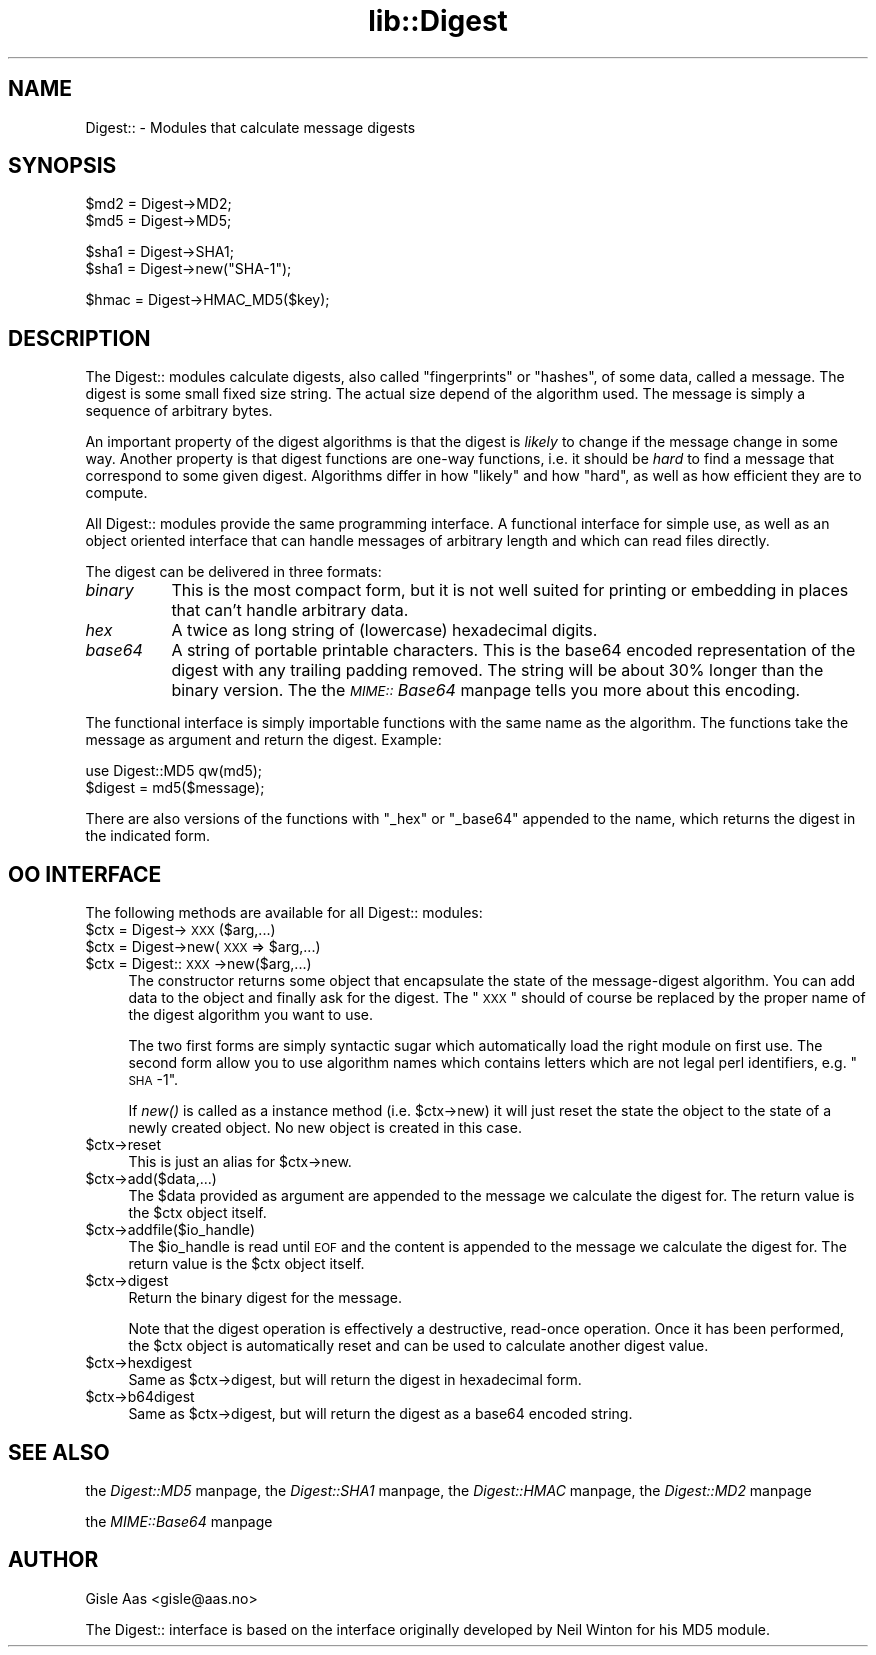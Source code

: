 .rn '' }`
''' $RCSfile$$Revision$$Date$
'''
''' $Log$
'''
.de Sh
.br
.if t .Sp
.ne 5
.PP
\fB\\$1\fR
.PP
..
.de Sp
.if t .sp .5v
.if n .sp
..
.de Ip
.br
.ie \\n(.$>=3 .ne \\$3
.el .ne 3
.IP "\\$1" \\$2
..
.de Vb
.ft CW
.nf
.ne \\$1
..
.de Ve
.ft R

.fi
..
'''
'''
'''     Set up \*(-- to give an unbreakable dash;
'''     string Tr holds user defined translation string.
'''     Bell System Logo is used as a dummy character.
'''
.tr \(*W-|\(bv\*(Tr
.ie n \{\
.ds -- \(*W-
.ds PI pi
.if (\n(.H=4u)&(1m=24u) .ds -- \(*W\h'-12u'\(*W\h'-12u'-\" diablo 10 pitch
.if (\n(.H=4u)&(1m=20u) .ds -- \(*W\h'-12u'\(*W\h'-8u'-\" diablo 12 pitch
.ds L" ""
.ds R" ""
'''   \*(M", \*(S", \*(N" and \*(T" are the equivalent of
'''   \*(L" and \*(R", except that they are used on ".xx" lines,
'''   such as .IP and .SH, which do another additional levels of
'''   double-quote interpretation
.ds M" """
.ds S" """
.ds N" """""
.ds T" """""
.ds L' '
.ds R' '
.ds M' '
.ds S' '
.ds N' '
.ds T' '
'br\}
.el\{\
.ds -- \(em\|
.tr \*(Tr
.ds L" ``
.ds R" ''
.ds M" ``
.ds S" ''
.ds N" ``
.ds T" ''
.ds L' `
.ds R' '
.ds M' `
.ds S' '
.ds N' `
.ds T' '
.ds PI \(*p
'br\}
.\"	If the F register is turned on, we'll generate
.\"	index entries out stderr for the following things:
.\"		TH	Title 
.\"		SH	Header
.\"		Sh	Subsection 
.\"		Ip	Item
.\"		X<>	Xref  (embedded
.\"	Of course, you have to process the output yourself
.\"	in some meaninful fashion.
.if \nF \{
.de IX
.tm Index:\\$1\t\\n%\t"\\$2"
..
.nr % 0
.rr F
.\}
.TH lib::Digest 3 "perl 5.005, patch 53" "28/Oct/98" "User Contributed Perl Documentation"
.UC
.if n .hy 0
.if n .na
.ds C+ C\v'-.1v'\h'-1p'\s-2+\h'-1p'+\s0\v'.1v'\h'-1p'
.de CQ          \" put $1 in typewriter font
.ft CW
'if n "\c
'if t \\&\\$1\c
'if n \\&\\$1\c
'if n \&"
\\&\\$2 \\$3 \\$4 \\$5 \\$6 \\$7
'.ft R
..
.\" @(#)ms.acc 1.5 88/02/08 SMI; from UCB 4.2
.	\" AM - accent mark definitions
.bd B 3
.	\" fudge factors for nroff and troff
.if n \{\
.	ds #H 0
.	ds #V .8m
.	ds #F .3m
.	ds #[ \f1
.	ds #] \fP
.\}
.if t \{\
.	ds #H ((1u-(\\\\n(.fu%2u))*.13m)
.	ds #V .6m
.	ds #F 0
.	ds #[ \&
.	ds #] \&
.\}
.	\" simple accents for nroff and troff
.if n \{\
.	ds ' \&
.	ds ` \&
.	ds ^ \&
.	ds , \&
.	ds ~ ~
.	ds ? ?
.	ds ! !
.	ds /
.	ds q
.\}
.if t \{\
.	ds ' \\k:\h'-(\\n(.wu*8/10-\*(#H)'\'\h"|\\n:u"
.	ds ` \\k:\h'-(\\n(.wu*8/10-\*(#H)'\`\h'|\\n:u'
.	ds ^ \\k:\h'-(\\n(.wu*10/11-\*(#H)'^\h'|\\n:u'
.	ds , \\k:\h'-(\\n(.wu*8/10)',\h'|\\n:u'
.	ds ~ \\k:\h'-(\\n(.wu-\*(#H-.1m)'~\h'|\\n:u'
.	ds ? \s-2c\h'-\w'c'u*7/10'\u\h'\*(#H'\zi\d\s+2\h'\w'c'u*8/10'
.	ds ! \s-2\(or\s+2\h'-\w'\(or'u'\v'-.8m'.\v'.8m'
.	ds / \\k:\h'-(\\n(.wu*8/10-\*(#H)'\z\(sl\h'|\\n:u'
.	ds q o\h'-\w'o'u*8/10'\s-4\v'.4m'\z\(*i\v'-.4m'\s+4\h'\w'o'u*8/10'
.\}
.	\" troff and (daisy-wheel) nroff accents
.ds : \\k:\h'-(\\n(.wu*8/10-\*(#H+.1m+\*(#F)'\v'-\*(#V'\z.\h'.2m+\*(#F'.\h'|\\n:u'\v'\*(#V'
.ds 8 \h'\*(#H'\(*b\h'-\*(#H'
.ds v \\k:\h'-(\\n(.wu*9/10-\*(#H)'\v'-\*(#V'\*(#[\s-4v\s0\v'\*(#V'\h'|\\n:u'\*(#]
.ds _ \\k:\h'-(\\n(.wu*9/10-\*(#H+(\*(#F*2/3))'\v'-.4m'\z\(hy\v'.4m'\h'|\\n:u'
.ds . \\k:\h'-(\\n(.wu*8/10)'\v'\*(#V*4/10'\z.\v'-\*(#V*4/10'\h'|\\n:u'
.ds 3 \*(#[\v'.2m'\s-2\&3\s0\v'-.2m'\*(#]
.ds o \\k:\h'-(\\n(.wu+\w'\(de'u-\*(#H)/2u'\v'-.3n'\*(#[\z\(de\v'.3n'\h'|\\n:u'\*(#]
.ds d- \h'\*(#H'\(pd\h'-\w'~'u'\v'-.25m'\f2\(hy\fP\v'.25m'\h'-\*(#H'
.ds D- D\\k:\h'-\w'D'u'\v'-.11m'\z\(hy\v'.11m'\h'|\\n:u'
.ds th \*(#[\v'.3m'\s+1I\s-1\v'-.3m'\h'-(\w'I'u*2/3)'\s-1o\s+1\*(#]
.ds Th \*(#[\s+2I\s-2\h'-\w'I'u*3/5'\v'-.3m'o\v'.3m'\*(#]
.ds ae a\h'-(\w'a'u*4/10)'e
.ds Ae A\h'-(\w'A'u*4/10)'E
.ds oe o\h'-(\w'o'u*4/10)'e
.ds Oe O\h'-(\w'O'u*4/10)'E
.	\" corrections for vroff
.if v .ds ~ \\k:\h'-(\\n(.wu*9/10-\*(#H)'\s-2\u~\d\s+2\h'|\\n:u'
.if v .ds ^ \\k:\h'-(\\n(.wu*10/11-\*(#H)'\v'-.4m'^\v'.4m'\h'|\\n:u'
.	\" for low resolution devices (crt and lpr)
.if \n(.H>23 .if \n(.V>19 \
\{\
.	ds : e
.	ds 8 ss
.	ds v \h'-1'\o'\(aa\(ga'
.	ds _ \h'-1'^
.	ds . \h'-1'.
.	ds 3 3
.	ds o a
.	ds d- d\h'-1'\(ga
.	ds D- D\h'-1'\(hy
.	ds th \o'bp'
.	ds Th \o'LP'
.	ds ae ae
.	ds Ae AE
.	ds oe oe
.	ds Oe OE
.\}
.rm #[ #] #H #V #F C
.SH "NAME"
Digest:: \- Modules that calculate message digests
.SH "SYNOPSIS"
.PP
.Vb 2
\&  $md2 = Digest->MD2;
\&  $md5 = Digest->MD5;
.Ve
.Vb 2
\&  $sha1 = Digest->SHA1;
\&  $sha1 = Digest->new("SHA-1");
.Ve
.Vb 1
\&  $hmac = Digest->HMAC_MD5($key);
.Ve
.SH "DESCRIPTION"
The \f(CWDigest::\fR modules calculate digests, also called \*(L"fingerprints\*(R"
or \*(L"hashes\*(R", of some data, called a message.  The digest is some small
fixed size string.  The actual size depend of the algorithm used.  The
message is simply a sequence of arbitrary bytes.
.PP
An important property of the digest algorithms is that the digest is
\fIlikely\fR to change if the message change in some way.  Another
property is that digest functions are one-way functions, i.e. it
should be \fIhard\fR to find a message that correspond to some given
digest.  Algorithms differ in how \*(L"likely\*(R" and how \*(L"hard\*(R", as well as
how efficient they are to compute.
.PP
All \f(CWDigest::\fR modules provide the same programming interface.  A
functional interface for simple use, as well as an object oriented
interface that can handle messages of arbitrary length and which can
read files directly.
.PP
The digest can be delivered in three formats:
.Ip "\fIbinary\fR" 8
This is the most compact form, but it is not well suited for printing
or embedding in places that can't handle arbitrary data.
.Ip "\fIhex\fR" 8
A twice as long string of (lowercase) hexadecimal digits.
.Ip "\fIbase64\fR" 8
A string of portable printable characters.  This is the base64 encoded
representation of the digest with any trailing padding removed.  The
string will be about 30% longer than the binary version. The
the \fI\s-1MIME::\s0Base64\fR manpage tells you more about this encoding.
.PP
The functional interface is simply importable functions with the same
name as the algorithm.  The functions take the message as argument and
return the digest.  Example:
.PP
.Vb 2
\&  use Digest::MD5 qw(md5);
\&  $digest = md5($message);
.Ve
There are also versions of the functions with \*(L"_hex\*(R" or \*(L"_base64\*(R"
appended to the name, which returns the digest in the indicated form.
.SH "OO INTERFACE"
The following methods are available for all \f(CWDigest::\fR modules:
.Ip "$ctx = Digest->\s-1XXX\s0($arg,...)" 4
.Ip "$ctx = Digest->new(\s-1XXX\s0 => $arg,...)" 4
.Ip "$ctx = Digest::\s-1XXX\s0\->new($arg,...)" 4
The constructor returns some object that encapsulate the state of the
message-digest algorithm.  You can add data to the object and finally
ask for the digest.  The \*(L"\s-1XXX\s0\*(R" should of course be replaced by the proper
name of the digest algorithm you want to use.
.Sp
The two first forms are simply syntactic sugar which automatically
load the right module on first use.  The second form allow you to use
algorithm names which contains letters which are not legal perl
identifiers, e.g. \*(L"\s-1SHA\s0\-1\*(R".
.Sp
If \fInew()\fR is called as a instance method (i.e. \f(CW$ctx\fR\->new) it will just
reset the state the object to the state of a newly created object.  No
new object is created in this case.
.Ip "$ctx->reset" 4
This is just an alias for \f(CW$ctx\fR\->new.
.Ip "$ctx->add($data,...)" 4
The \f(CW$data\fR provided as argument are appended to the message we
calculate the digest for.  The return value is the \f(CW$ctx\fR object itself.
.Ip "$ctx->addfile($io_handle)" 4
The \f(CW$io_handle\fR is read until \s-1EOF\s0 and the content is appended to the
message we calculate the digest for.  The return value is the \f(CW$ctx\fR
object itself.
.Ip "$ctx->digest" 4
Return the binary digest for the message.
.Sp
Note that the \f(CWdigest\fR operation is effectively a destructive,
read-once operation. Once it has been performed, the \f(CW$ctx\fR object is
automatically \f(CWreset\fR and can be used to calculate another digest
value.
.Ip "$ctx->hexdigest" 4
Same as \f(CW$ctx\fR\->digest, but will return the digest in hexadecimal form.
.Ip "$ctx->b64digest" 4
Same as \f(CW$ctx\fR\->digest, but will return the digest as a base64 encoded
string.
.SH "SEE ALSO"
the \fIDigest::MD5\fR manpage, the \fIDigest::SHA1\fR manpage, the \fIDigest::HMAC\fR manpage, the \fIDigest::MD2\fR manpage
.PP
the \fIMIME::Base64\fR manpage
.SH "AUTHOR"
Gisle Aas <gisle@aas.no>
.PP
The \f(CWDigest::\fR interface is based on the interface originally
developed by Neil Winton for his \f(CWMD5\fR module.

.rn }` ''
.IX Title "lib::Digest 3"
.IX Name "Digest:: - Modules that calculate message digests"

.IX Header "NAME"

.IX Header "SYNOPSIS"

.IX Header "DESCRIPTION"

.IX Item "\fIbinary\fR"

.IX Item "\fIhex\fR"

.IX Item "\fIbase64\fR"

.IX Header "OO INTERFACE"

.IX Item "$ctx = Digest->\s-1XXX\s0($arg,...)"

.IX Item "$ctx = Digest->new(\s-1XXX\s0 => $arg,...)"

.IX Item "$ctx = Digest::\s-1XXX\s0\->new($arg,...)"

.IX Item "$ctx->reset"

.IX Item "$ctx->add($data,...)"

.IX Item "$ctx->addfile($io_handle)"

.IX Item "$ctx->digest"

.IX Item "$ctx->hexdigest"

.IX Item "$ctx->b64digest"

.IX Header "SEE ALSO"

.IX Header "AUTHOR"

